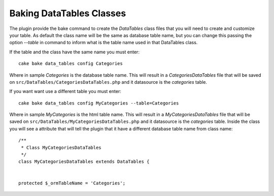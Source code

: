 Baking DataTables Classes
#########################

The plugin provide the bake command to create the `DataTables` class files that you will need to create and customize
your table. As default the class name will be the same as database table name, but you can change this passing the
option `--table` in command to inform what is the table name used in that DataTables class.

If the table and the class have the same name you must enter::

    cake bake data_tables config Categories

Where in sample `Categories` is the database table name. This will result in a `CategoriesDataTables` file that will be
saved on ``src/DataTables/CategoriesDataTables.php`` and it datasource is the `categories` table.

If you want want use a different table you must enter::

    cake bake data_tables config MyCategories --table=Categories

Where in sample `MyCategories` is the html table name. This will result in a `MyCategoriesDataTables` file that will be
saved on ``src/DataTables/MyCategoriesDataTables.php`` and it datasource is the `categories` table. Inside the class you
will see a attribute that will tell the plugin that it have a different database table name from class name::

    /**
     * Class MyCategoriesDataTables
     */
    class MyCategoriesDataTables extends DataTables {


    protected $_ormTableName = 'Categories';